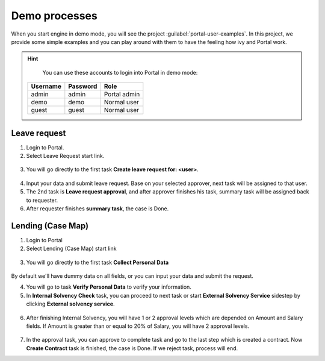 .. _demo-processes:

Demo processes
**************

When you start engine in demo mode, you will see the project :guilabel:`portal-user-examples`.
In this project, we provide some simple examples and you can play around with them
to have the feeling how ivy and Portal work.

.. hint:: 
   You can use these accounts to login into Portal in demo mode:

  +---------------------+---------------------+-------------------------+
  | Username            | Password            | Role                    |
  +=====================+=====================+=========================+
  | admin               | admin               | Portal admin            |
  +---------------------+---------------------+-------------------------+
  | demo                | demo                | Normal user             |
  +---------------------+---------------------+-------------------------+
  | guest               | guest               | Normal user             |
  +---------------------+---------------------+-------------------------+

Leave request
-------------

1. Login to Portal.

2. Select Leave Request start link.

.. figure:: images/leave-request-start-link.png

3. You will go directly to the first task **Create leave request for: <user>**.

.. figure:: images/leave-request-creation.png

4. Input your data and submit leave request. Base on your selected approver, next task will be assigned to that user.

5. The 2nd task is **Leave request approval**, and after approver finishes his task, summary task will be assigned back to requester.

6. After requester finishes **summary task**, the case is Done.

Lending (Case Map)
------------------

1. Login to Portal

2. Select Lending (Case Map) start link

.. figure:: images/lending-casemap-start-link.png

3. You will go directly to the first task **Collect Personal Data**

.. figure:: images/lending-casemap-collect-personal-data.png

By default we'll have dummy data on all fields, or you can input your data and submit the request.

4. You will go to task **Verify Personal Data** to verify your information.

5. In **Internal Solvency Check** task, you can proceed to next task or start **External Solvency Service** sidestep by clicking **External solvency service**.

.. figure:: images/lending-casemap-external-solvency-service.png

6. After finishing Internal Solvency, you will have 1 or 2 approval levels which are depended on Amount and Salary fields. If Amount is greater than or equal to 20% of Salary, you will have 2 approval levels.

.. figure:: images/lending-casemap-approval-task.png

7. In the approval task, you can approve to complete task and go to the last step which is created a contract. Now **Create Contract** task is finished, the case is Done. If we reject task, process will end.

